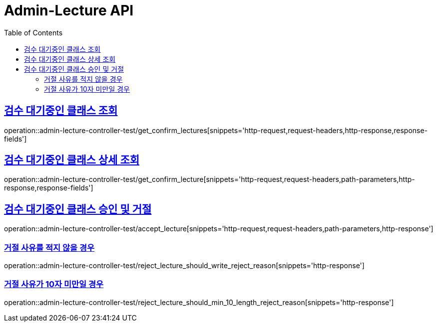 :doctype: book
:icons: font
:source-highlighter: highlightjs
:toc: left
:toclevels: 2
:sectlinks:
:docinfo: shared-head

[[Admin-Lecture]]
= Admin-Lecture API

[[Confirm-Lecture-조회]]
== 검수 대기중인 클래스 조회
operation::admin-lecture-controller-test/get_confirm_lectures[snippets='http-request,request-headers,http-response,response-fields']

[[Confirm-Lecture-상세조회]]
== 검수 대기중인 클래스 상세 조회
operation::admin-lecture-controller-test/get_confirm_lecture[snippets='http-request,request-headers,path-parameters,http-response,response-fields']

[[Confirm-Lecture-승인-거절]]
== 검수 대기중인 클래스 승인 및 거절
operation::admin-lecture-controller-test/accept_lecture[snippets='http-request,request-headers,path-parameters,http-response']

=== 거절 사유를 적지 않을 경우
operation::admin-lecture-controller-test/reject_lecture_should_write_reject_reason[snippets='http-response']

=== 거절 사유가 10자 미만일 경우
operation::admin-lecture-controller-test/reject_lecture_should_min_10_length_reject_reason[snippets='http-response']
